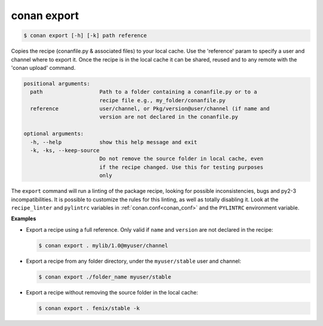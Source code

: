 
.. _conan_export:

conan export
============

.. code-block:: bash

    $ conan export [-h] [-k] path reference

Copies the recipe (conanfile.py & associated files) to your local cache. Use
the 'reference' param to specify a user and channel where to export it. Once
the recipe is in the local cache it can be shared, reused and to any remote
with the 'conan upload' command.

.. code-block:: text

    positional arguments:
      path                  Path to a folder containing a conanfile.py or to a
                            recipe file e.g., my_folder/conanfile.py
      reference             user/channel, or Pkg/version@user/channel (if name and
                            version are not declared in the conanfile.py

    optional arguments:
      -h, --help            show this help message and exit
      -k, -ks, --keep-source
                            Do not remove the source folder in local cache, even
                            if the recipe changed. Use this for testing purposes
                            only


The ``export`` command will run a linting of the package recipe, looking for possible
inconsistencies, bugs and py2-3 incompatibilities. It is possible to customize the rules for this
linting, as well as totally disabling it. Look at the ``recipe_linter`` and ``pylintrc`` variables
in :ref:`conan.conf<conan_conf>` and the ``PYLINTRC`` environment variable.

**Examples**

- Export a recipe using a full reference. Only valid if ``name`` and ``version`` are not declared in
  the recipe:

  .. code-block:: bash

      $ conan export . mylib/1.0@myuser/channel

- Export a recipe from any folder directory, under the ``myuser/stable`` user and channel:

  .. code-block:: bash

      $ conan export ./folder_name myuser/stable

- Export a recipe without removing the source folder in the local cache:

  .. code-block:: bash

      $ conan export . fenix/stable -k
